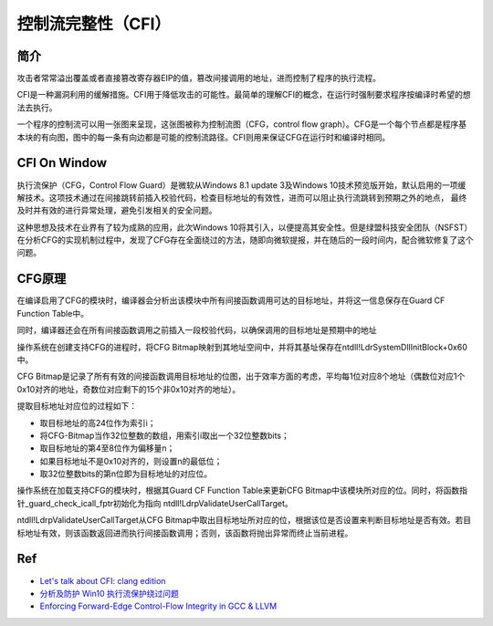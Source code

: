 控制流完整性（CFI）
================================

简介
--------------------------------
攻击者常常溢出覆盖或者直接篡改寄存器EIP的值，篡改间接调用的地址，进而控制了程序的执行流程。

CFI是一种漏洞利用的缓解措施。CFI用于降低攻击的可能性。最简单的理解CFI的概念，在运行时强制要求程序按编译时希望的想法去执行。

一个程序的控制流可以用一张图来呈现，这张图被称为控制流图（CFG，control flow graph）。CFG是一个每个节点都是程序基本块的有向图，图中的每一条有向边都是可能的控制流路径。CFI则用来保证CFG在运行时和编译时相同。

CFI On Window
--------------------------------
执行流保护（CFG，Control Flow Guard）是微软从Windows 8.1 update 3及Windows 10技术预览版开始，默认启用的一项缓解技术。这项技术通过在间接跳转前插入校验代码，检查目标地址的有效性，进而可以阻止执行流跳转到预期之外的地点， 最终及时并有效的进行异常处理，避免引发相关的安全问题。

这种思想及技术在业界有了较为成熟的应用，此次Windows 10将其引入，以便提高其安全性。但是绿盟科技安全团队（NSFST）在分析CFG的实现机制过程中，发现了CFG存在全面绕过的方法，随即向微软提报，并在随后的一段时间内，配合微软修复了这个问题。

CFG原理
--------------------------------
在编译启用了CFG的模块时，编译器会分析出该模块中所有间接函数调用可达的目标地址，并将这一信息保存在Guard CF Function Table中。

同时，编译器还会在所有间接函数调用之前插入一段校验代码，以确保调用的目标地址是预期中的地址

操作系统在创建支持CFG的进程时，将CFG Bitmap映射到其地址空间中，并将其基址保存在ntdll!LdrSystemDllInitBlock+0x60中。

CFG Bitmap是记录了所有有效的间接函数调用目标地址的位图，出于效率方面的考虑，平均每1位对应8个地址（偶数位对应1个0x10对齐的地址，奇数位对应剩下的15个非0x10对齐的地址）。

提取目标地址对应位的过程如下：

- 取目标地址的高24位作为索引i；
- 将CFG-Bitmap当作32位整数的数组，用索引i取出一个32位整数bits；
- 取目标地址的第4至8位作为偏移量n；
- 如果目标地址不是0x10对齐的，则设置n的最低位；
- 取32位整数bits的第n位即为目标地址的对应位。

操作系统在加载支持CFG的模块时，根据其Guard CF Function Table来更新CFG Bitmap中该模块所对应的位。同时，将函数指针_guard_check_icall_fptr初始化为指向 ntdll!LdrpValidateUserCallTarget。

ntdll!LdrpValidateUserCallTarget从CFG Bitmap中取出目标地址所对应的位，根据该位是否设置来判断目标地址是否有效。若目标地址有效，则该函数返回进而执行间接函数调用；否则，该函数将抛出异常而终止当前进程。

Ref
--------------------------------
- `Let's talk about CFI: clang edition <https://blog.trailofbits.com/2016/10/17/lets-talk-about-cfi-clang-edition/>`_
- `分析及防护 Win10 执行流保护绕过问题 <http://blog.csdn.net/yingzheng1983/article/details/47340985>`_
- `Enforcing Forward-Edge Control-Flow Integrity in GCC & LLVM <http://www.pcc.me.uk/~peter/acad/usenix14.pdf>`_

